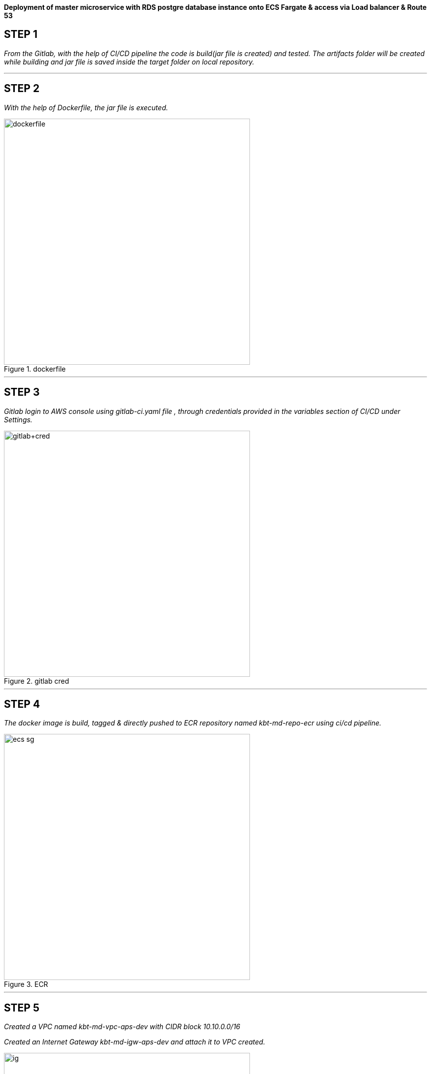 
*Deployment of master microservice with RDS postgre database instance onto ECS Fargate & access via Load balancer & Route 53* +

== STEP 1

_From the Gitlab, with the help of CI/CD pipeline the code is build(jar file is created) and tested.
The artifacts folder will be created while building and jar file is saved inside the target folder on local repository._ +



//image::jarfile.png[title=jarfile,align="center",width=500]

---

== STEP 2

_With the help of Dockerfile, the jar file is executed._ +

//image::images/dockerfile.png[title=dockerfile,align="center",width=500]
image::https://manuv2u.s3.ap-south-1.amazonaws.com/images2/images/dockerfile.png[title=dockerfile,align="center",width=500]
---

== STEP 3

_Gitlab login to AWS console using gitlab-ci.yaml file , through credentials provided in the variables section of CI/CD under Settings._ +

//image::images/gitlab cred.png[title=gitlab variables,align="center",width=500]
image::https://manuv2u.s3.ap-south-1.amazonaws.com/images2/images/gitlab+cred.png[title=gitlab cred,align="center",width=500]

---

== STEP 4

_The docker image is build, tagged & directly pushed to ECR repository named kbt-md-repo-ecr using ci/cd pipeline._ +


//image::images/ecr.png[title=ECR repository,align="center",width=500]
image::https://manuv2u.s3.ap-south-1.amazonaws.com/images2/images/ecs-sg.png[title=ECR,align="center",width=500]


---

== STEP 5


_Created a VPC named kbt-md-vpc-aps-dev with CIDR block 10.10.0.0/16_ +

_Created an Internet Gateway kbt-md-igw-aps-dev and attach it to VPC created._ +

//image::images/ig.png[title=IGW,align="center",width=500]
image::https://manuv2u.s3.ap-south-1.amazonaws.com/images2/images/ig.png[title=IGW,align="center",width=500]

---

== STEP 6

_Created 6 subnets , 2 public subnet for Web ,2 private subnet for App and 2 private subnet for Postgres database._ +

//image::images/subnets.png[title=subnets,align="center",width=500]
image::https://manuv2u.s3.ap-south-1.amazonaws.com/images2/images/subnets.png[title=subnets,align="center",width=500]

---

== STEP 7

_Created a Route table for both private and public subnet._ +

//image::images/rtb.png[title=Route tables,align="center",width=500]
image::https://manuv2u.s3.ap-south-1.amazonaws.com/images2/images/rtb.png[title=Route tables,align="center",width=500]

---

== STEP 8

_Associate the subnets created with private subnets to private-RT and public subnets to public-RT._ +

_Edit public subnet route by attach it to internet gateway_

//image::images/pubrtb.png[title=subnet association,align="center",width=500]
image::https://manuv2u.s3.ap-south-1.amazonaws.com/images2/images/pubrtb.png[title=subnet association,align="center",width=500]

---

== STEP 9

_Created a NAT gateway and associate it with Elastic IP._

_Edit private subnet route by attach it to NAT gateway_


//image::images/pubrtb.png[title=subnet association,align="center",width=500]

---



== STEP 10

_Amazon ECS is a fully managed container orchestration service that helps you easily deploy, manage, and scale containerized applications._

_Created a cluster named kbt-md-master-cluster._  +

//image::images/cluster.png[title=cluster creation,align="center",width=500]

---

== STEP 11

_Created a task definition named kbt-md-master-task by adding the container using image uri of repository and specify the port 3030._ +

//image::images/Add-container.png[title=task definition,align="center",width=500]
image::https://manuv2u.s3.ap-south-1.amazonaws.com/images2/images/Add-container.png[title=task definition,align="center",width=500]

---

== STEP 12

_An Application load balancer is created within our VPC having internet facing scheme._  +

//image::images/lb.png[title=Load balancer creation,align="center",width=500]
image::https://manuv2u.s3.ap-south-1.amazonaws.com/images2/images/lb.png[title=Load balancer creation,align="center",width=500]

---

== STEP 13

_Created Application Load balancer resides in the public subnet and The ALB is listening the port HTTP - 80_ +

_ALB follows the security group as,_ +

//image::images/alb-sg.png[title=security groups,align="center",width=500]
image::https://manuv2u.s3.ap-south-1.amazonaws.com/images2/images/alb-sg.png[title=security groups,align="center",width=500]

---

== STEP 14

_The target group for load balancer is created with target type: IP and port as HTTP - 3030._ +


//image::images/alb-sg.png[title=target group creation,align="center",width=500]
image::https://manuv2u.s3.ap-south-1.amazonaws.com/images2/images/alb-sg.png[title=target group creation,align="center",width=500]

---

== STEP 15

_The service is created  with a name kbt-md-master-service , for task to run and maintain a specified number of instances of a task definition simultaneously in an Amazon ECS cluster._ +

_Note: If one of your tasks fails or stops, the Amazon ECS service launches another instance of your task definition to replace it._ +

//image::images/service.png[title=service creation,align="center",width=500]

---

== STEP 16

_Attach the created load balancer with the ECS service & specify the security group as mentioned._ +

//image::images/ecs-sg.png[title=security group for ECS,align="center",width=500]
image::https://manuv2u.s3.ap-south-1.amazonaws.com/images2/images/ecs-sg.png[title=security group for ECS,align="center",width=500]

---

== STEP 17

_Go to Route 53 -> click on hosted zones -> select kanilebettu.in -> click on create record_ +

//image::images/route53.png[title=record,align="center",width=500]
image::https://manuv2u.s3.ap-south-1.amazonaws.com/images2/images/route53.png[title=record,align="center",width=500]

---


== STEP 18

_Now the service is hosted on master.kanilebettu.in_ +

//image::images/master.png[title=master service,align="center",width=500]
image::https://manuv2u.s3.ap-south-1.amazonaws.com/images2/images/master.png[title=dockerfile,align="center",width=500]



